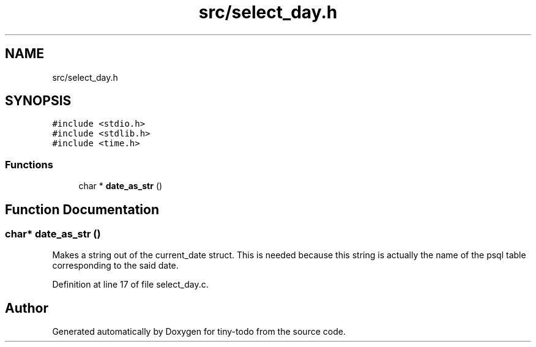 .TH "src/select_day.h" 3 "Tue Jul 16 2019" "Version 0.1" "tiny-todo" \" -*- nroff -*-
.ad l
.nh
.SH NAME
src/select_day.h
.SH SYNOPSIS
.br
.PP
\fC#include <stdio\&.h>\fP
.br
\fC#include <stdlib\&.h>\fP
.br
\fC#include <time\&.h>\fP
.br

.SS "Functions"

.in +1c
.ti -1c
.RI "char * \fBdate_as_str\fP ()"
.br
.in -1c
.SH "Function Documentation"
.PP 
.SS "char* date_as_str ()"
Makes a string out of the current_date struct\&. This is needed because this string is actually the name of the psql table corresponding to the said date\&. 
.PP
Definition at line 17 of file select_day\&.c\&.
.SH "Author"
.PP 
Generated automatically by Doxygen for tiny-todo from the source code\&.
